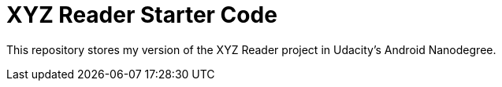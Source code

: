 = XYZ Reader Starter Code

This repository stores my version of the XYZ Reader project in Udacity's Android Nanodegree.

